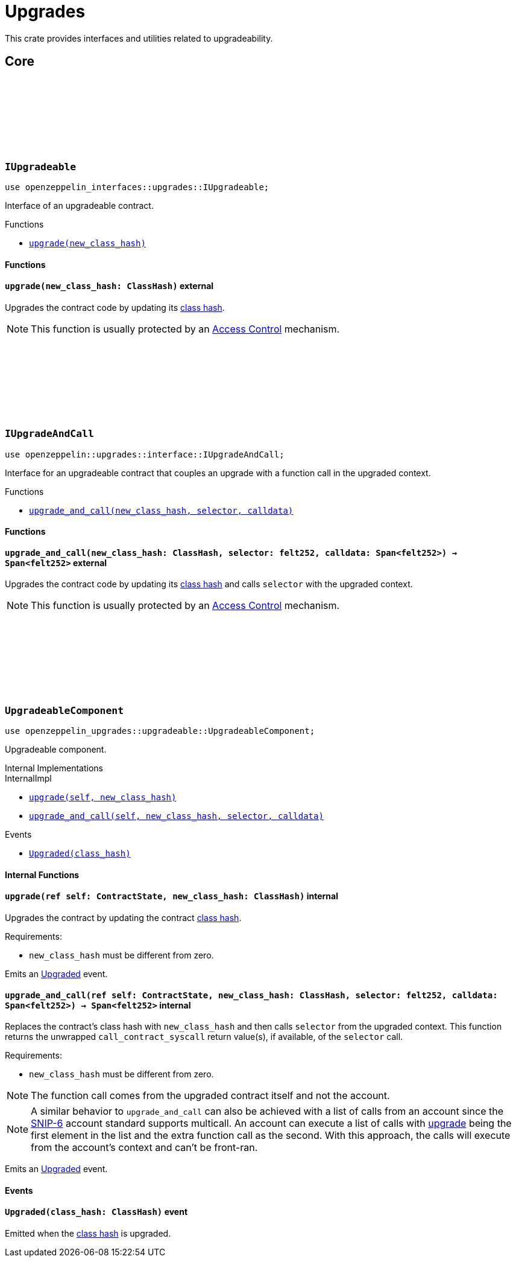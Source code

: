 :github-icon: pass:[<svg class="icon"><use href="#github-icon"/></svg>]
:class_hash: https://docs.starknet.io/architecture-and-concepts/smart-contracts/class-hash/[class hash]

= Upgrades

This crate provides interfaces and utilities related to upgradeability.

== Core

[.contract]
[[IUpgradeable]]
=== `++IUpgradeable++` link:https://github.com/OpenZeppelin/cairo-contracts/blob/release-v2.0.0/packages/upgrades/src/interface.cairo[{github-icon},role=heading-link]

:Upgraded: xref:UpgradeableComponent-Upgraded[Upgraded]

```cairo
use openzeppelin_interfaces::upgrades::IUpgradeable;
```

Interface of an upgradeable contract.

[.contract-index]
.Functions
--
* xref:#IUpgradeable-upgrade[`++upgrade(new_class_hash)++`]
--

[#IUpgradeable-Functions]
==== Functions

[.contract-item]
[[IUpgradeable-upgrade]]
==== `[.contract-item-name]#++upgrade++#++(new_class_hash: ClassHash)++` [.item-kind]#external#

Upgrades the contract code by updating its {class_hash}.

NOTE: This function is usually protected by an xref:access.adoc[Access Control] mechanism.

[.contract]
[[IUpgradeAndCall]]
=== `++IUpgradeAndCall++` link:https://github.com/OpenZeppelin/cairo-contracts/blob/release-v2.0.0/packages/upgrades/src/interface.cairo[{github-icon},role=heading-link]

:Upgraded: xref:UpgradeableComponent-Upgraded[Upgraded]

```cairo
use openzeppelin::upgrades::interface::IUpgradeAndCall;
```

Interface for an upgradeable contract that couples an upgrade with a function call in the upgraded context.

[.contract-index]
.Functions
--
* xref:#IUpgradeAndCall-upgrade_and_call[`++upgrade_and_call(new_class_hash, selector, calldata)++`]
--

[#IUpgradeAndCall-Functions]
==== Functions

[.contract-item]
[[IUpgradeAndCall-upgrade_and_call]]
==== `[.contract-item-name]#++upgrade_and_call++#++(new_class_hash: ClassHash, selector: felt252, calldata: Span<felt252>) → Span<felt252>++` [.item-kind]#external#

Upgrades the contract code by updating its {class_hash} and calls `selector` with the upgraded context.

NOTE: This function is usually protected by an xref:access.adoc[Access Control] mechanism.

[.contract]
[[UpgradeableComponent]]
=== `++UpgradeableComponent++` link:https://github.com/OpenZeppelin/cairo-contracts/blob/release-v2.0.0/packages/upgrades/src/upgradeable.cairo[{github-icon},role=heading-link]

```cairo
use openzeppelin_upgrades::upgradeable::UpgradeableComponent;
```

Upgradeable component.

[.contract-index]
.Internal Implementations
--
.InternalImpl

* xref:#UpgradeableComponent-upgrade[`++upgrade(self, new_class_hash)++`]
* xref:#UpgradeableComponent-upgrade_and_call[`++upgrade_and_call(self, new_class_hash, selector, calldata)++`]
--

[.contract-index]
.Events
--
* xref:#UpgradeableComponent-Upgraded[`++Upgraded(class_hash)++`]
--

[#UpgradeableComponent-Internal-Functions]
==== Internal Functions

:snip6: https://github.com/starknet-io/SNIPs/blob/main/SNIPS/snip-6.md[SNIP-6]

[.contract-item]
[[UpgradeableComponent-upgrade]]
==== `[.contract-item-name]#++upgrade++#++(ref self: ContractState, new_class_hash: ClassHash)++` [.item-kind]#internal#

Upgrades the contract by updating the contract {class_hash}.

Requirements:

- `new_class_hash` must be different from zero.

Emits an {Upgraded} event.

[.contract-item]
[[UpgradeableComponent-upgrade_and_call]]
==== `[.contract-item-name]#++upgrade_and_call++#++(ref self: ContractState, new_class_hash: ClassHash, selector: felt252, calldata: Span<felt252>) → Span<felt252>++` [.item-kind]#internal#

Replaces the contract's class hash with `new_class_hash` and then calls `selector`
from the upgraded context.
This function returns the unwrapped `call_contract_syscall` return value(s), if available, of the `selector` call.

Requirements:

- `new_class_hash` must be different from zero.

NOTE: The function call comes from the upgraded contract itself and not the account.

NOTE: A similar behavior to `upgrade_and_call` can also be achieved with a list of calls from an account since the {snip6} account standard supports multicall.
An account can execute a list of calls with xref:IUpgradeable-upgrade[upgrade] being the first element in the list and the extra function call as the second.
With this approach, the calls will execute from the account's context and can't be front-ran.

Emits an {Upgraded} event.

[#UpgradeableComponent-Events]
==== Events

[.contract-item]
[[UpgradeableComponent-Upgraded]]
==== `[.contract-item-name]#++Upgraded++#++(class_hash: ClassHash)++` [.item-kind]#event#

Emitted when the {class_hash} is upgraded.
